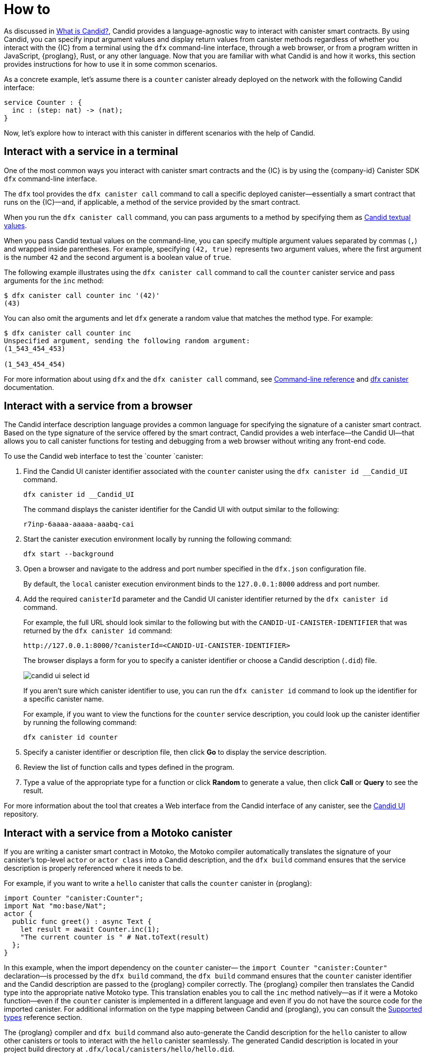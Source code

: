 = How to
:!page-repl:

As discussed in link:candid-concepts{outfilesuffix}[What is Candid?], Candid provides a language-agnostic way to interact with canister smart contracts.
By using Candid, you can specify input argument values and display return values from canister methods regardless of whether you interact with the {IC} from a terminal using the `+dfx+` command-line interface, through a web browser, or from a program written in JavaScript, {proglang}, Rust, or any other language.
Now that you are familiar with what Candid is and how it works, this section provides instructions for how to use it in some common scenarios.

As a concrete example, let's assume there is a `counter` canister already deployed on the network with the following Candid interface:

[source, candid]
....
service Counter : {
  inc : (step: nat) -> (nat);
}
....

Now, let's explore how to interact with this canister in different scenarios with the help of Candid.

[[idl-syntax]]
== Interact with a service in a terminal

One of the most common ways you interact with canister smart contracts and the {IC} is by using the {company-id} Canister SDK `+dfx+` command-line interface.

The `+dfx+` tool provides the `+dfx canister call+` command to call a specific deployed canister—essentially a smart contract that runs on the {IC}—and, if applicable, a method of the service provided by the smart contract.

When you run the `+dfx canister call+` command, you can pass arguments to a method by specifying them as link:candid-concepts{outfilesuffix}#textual-values[Candid textual values].

When you pass Candid textual values on the command-line, you can specify multiple argument values separated by commas (`+,+`) and wrapped inside parentheses.
For example, specifying `+(42, true)+` represents two argument values, where the first argument is the number `+42+` and the second argument is a boolean value of `+true+`.

The following example illustrates using the `+dfx canister call+` command to call the `+counter+` canister service and pass arguments for the `+inc+` method:

[source, bash]
....
$ dfx canister call counter inc '(42)'
(43)
....

You can also omit the arguments and let `dfx` generate a random value that matches the method type. For example:

[source, bash]
....
$ dfx canister call counter inc
Unspecified argument, sending the following random argument:
(1_543_454_453)

(1_543_454_454)
....

For more information about using `+dfx+` and the `+dfx canister call+` command, see link:../developers-guide/cli-reference{outfilesuffix}[Command-line reference] and link:../developers-guide/cli-reference/dfx-canister{outfilesuffix}[dfx canister] documentation.

[[candid-ui]]
== Interact with a service from a browser

The Candid interface description language provides a common language for specifying the signature of a canister smart contract.
Based on the type signature of the service offered by the smart contract, Candid provides a web interface—the Candid UI—that allows you to call canister functions for testing and debugging from a web browser without writing any front-end code.

To use the Candid web interface to test the `counter `canister:

. Find the Candid UI canister identifier associated with the `counter` canister using the `+dfx canister id __Candid_UI+` command.
+
[source,bash]
----
dfx canister id __Candid_UI
----
+
The command displays the canister identifier for the Candid UI with output similar to the following:
+
....
r7inp-6aaaa-aaaaa-aaabq-cai
....
. Start the canister execution environment locally by running the following command:
+
[source,bash]
----
dfx start --background
----
. Open a browser and navigate to the address and port number specified in the `+dfx.json+` configuration file.
+
By default, the `+local+` canister execution environment binds to the `+127.0.0.1:8000+` address and port number.
. Add the required `canisterId` parameter and the Candid UI canister identifier returned by the `+dfx canister id+` command.
+
For example, the full URL should look similar to the following but with the `+CANDID-UI-CANISTER-IDENTIFIER+` that was returned by the `+dfx canister id+` command:
+
....
http://127.0.0.1:8000/?canisterId=<CANDID-UI-CANISTER-IDENTIFIER>
....
+
The browser displays a form for you to specify a canister identifier or choose a Candid description (`+.did+`) file.
+

image:candid-ui-select-id.png[]
+
If you aren't sure which canister identifier to use, you can run the `+dfx canister id+` command to look up the identifier for a specific canister name.
+
For example, if you want to view the functions for the `+counter+` service description, you could look up the canister identifier by running the following command:
+
....
dfx canister id counter
....
. Specify a canister identifier or description file, then click *Go* to display the service description.
. Review the list of function calls and types defined in the program.
. Type a value of the appropriate type for a function or click *Random* to generate a value, then click *Call* or *Query* to see the result.

For more information about the tool that creates a Web interface from the Candid interface of any canister, see the link:https://github.com/dfinity/candid/tree/master/tools/ui[Candid UI] repository.

== Interact with a service from a Motoko canister

If you are writing a canister smart contract in Motoko, the Motoko compiler automatically translates the signature of your canister’s top-level `actor` or `actor class` into a Candid description, and the `+dfx build+` command ensures that the service description is properly referenced where it needs to be.

For example, if you want to write a `hello` canister that calls the `counter` canister in {proglang}:

[source, motoko]
....
import Counter "canister:Counter";
import Nat "mo:base/Nat";
actor {
  public func greet() : async Text {
    let result = await Counter.inc(1);
    "The current counter is " # Nat.toText(result)
  };
}
....

In this example, when the import dependency on the `counter` canister— the `import Counter "canister:Counter"` declaration—is processed by the `+dfx build+` command, the `+dfx build+` command ensures that the `counter` canister identifier and the Candid description are passed to the {proglang} compiler correctly.
The {proglang} compiler then translates the Candid type into the appropriate native Motoko type. This translation enables you to call the `inc` method natively—as if it were a Motoko function—even if the `counter` canister is implemented in a different language and even if you do not have the source code for the imported canister.
For additional information on the type mapping
between Candid and {proglang}, you can consult the link:candid-types{outfilesuffix}[Supported types] reference section.

The {proglang} compiler and `+dfx build+` command also auto-generate the Candid description for the `hello` canister to allow
other canisters or tools to interact with the `hello` canister seamlessly. The generated Candid description is located
in your project build directory at `.dfx/local/canisters/hello/hello.did`.

== Interact with a service from a Rust canister

If you write a canister in Rust, the `+dfx build+` command ensures that the service description is properly referenced where it needs to be. However, you need to write the Candid service description manually following the conventions described in the link:https://github.com/dfinity/candid/blob/master/spec/Candid.md#core-grammar[Candid specification].

For example, if you want to write a `hello` canister that calls the `counter` canister in Rust:

[source, rust]
....
use ic_cdk_macros::*;

#[import(canister = "counter")]
struct Counter;

#[update]
async fn greet() -> String {
    let result = Counter::inc(1.into()).await;
    format!("The current counter is {}", result)
}
....

When the import macro on the `counter` canister— the `#[import(canister = "counter")]` declaration—is processed by the `+dfx build+` command, the `+dfx build+` command ensures that the `counter` canister identifier and the Candid description are passed to the Rust CDK correctly.
The Rust CDK then translates the Candid type into the appropriate native Rust type.
This translation enables you to call the `inc` method natively—as if it were a Rust function—even if the `counter` canister is implemented in a different language and even if you do not have the source code for the imported canister.
For additional information on the type mapping
between Candid and Rust, you can consult the link:candid-types{outfilesuffix}[Supported types] reference section.

For other canister smart contracts and tools to interact with the `hello` canister, you need to manually create a `.did` file:

[source, candid]
....
service : {
    greet : () -> (text);
}
....

There is also an experimental feature to generate a Candid service description automatically, see this https://github.com/dfinity/candid/blob/master/rust/candid/tests/types.rs#L99[test case] as an example.

For additional information and libraries to help you create Candid services or canisters in Rust, see the documentation for the https://docs.rs/candid/[Candid crate], link:https://github.com/dfinity/cdk-rs/tree/next/examples[Rust CDK examples] and the link:../rust-guide/rust-intro{outfilesuffix}[Rust tutorials].

== Interact with a service from JavaScript

The https://www.npmjs.com/package/@dfinity/agent[dfinity/agent npm package] includes support for
importing canisters using Candid.

For example, if you want to call the `counter` canister, you can write the following JavaScript program:

[source, javascript]
....
import counter from 'ic:canisters/counter';
import BigNumber from 'bignumber.js';
(async () => {
  const result = await counter.inc(new BigNumber(42));
  console.log("The current counter is " + result.toString());
})();
....

When the import dependency of counter canister is processed by the `+dfx build+` command and the `webpack` configuration, this processing ensures that the canister identifier and the Candid description are passed to the JavaScript program correctly. Behind the scenes, the Candid service description is
translated into a JavaScript module, located at `.dfx/local/canister/counter/counter.did.js`, by `+dfx build+`. The `dfinity/agent` package then translates the Candid type into
native JavaScript values and enables you to call the `inc` method natively—as if it were a JavaScript function—even if the `counter` canister is implemented in a
different language and even if you do not have the source code for the imported canister. For additional information on the type mapping
between Candid and JavaScript, you can consult the link:candid-types{outfilesuffix}[Supported types] reference section.

== Create a new Candid implementation

In addition to the Candid implementations for Motoko, Rust, and JavaScript, there are community-supported Candid libraries for the following host languages:

* link:https://hackage.haskell.org/package/candid[Haskell]
* link:https://github.com/chenyan2002/ic-elm/[Elm]
* link:https://github.com/seniorjoinu/candid-kt[Kotlin]
* link:https://github.com/rckprtr/cdk-as/tree/master/packages/cdk/assembly/candid[AssemblyScript]

If you want to create a Candid implementation to support a language or tool for which an implementation is not currently available, you should consult the https://github.com/dfinity/candid/blob/master/spec/Candid.md[Candid specification].

If you add a Candid implementation for a new language or tool, you can use the official https://github.com/dfinity/candid/tree/master/test[Candid test data] to test and verify that your implementation is compatible with Candid, even in slightly more obscure corner cases.
